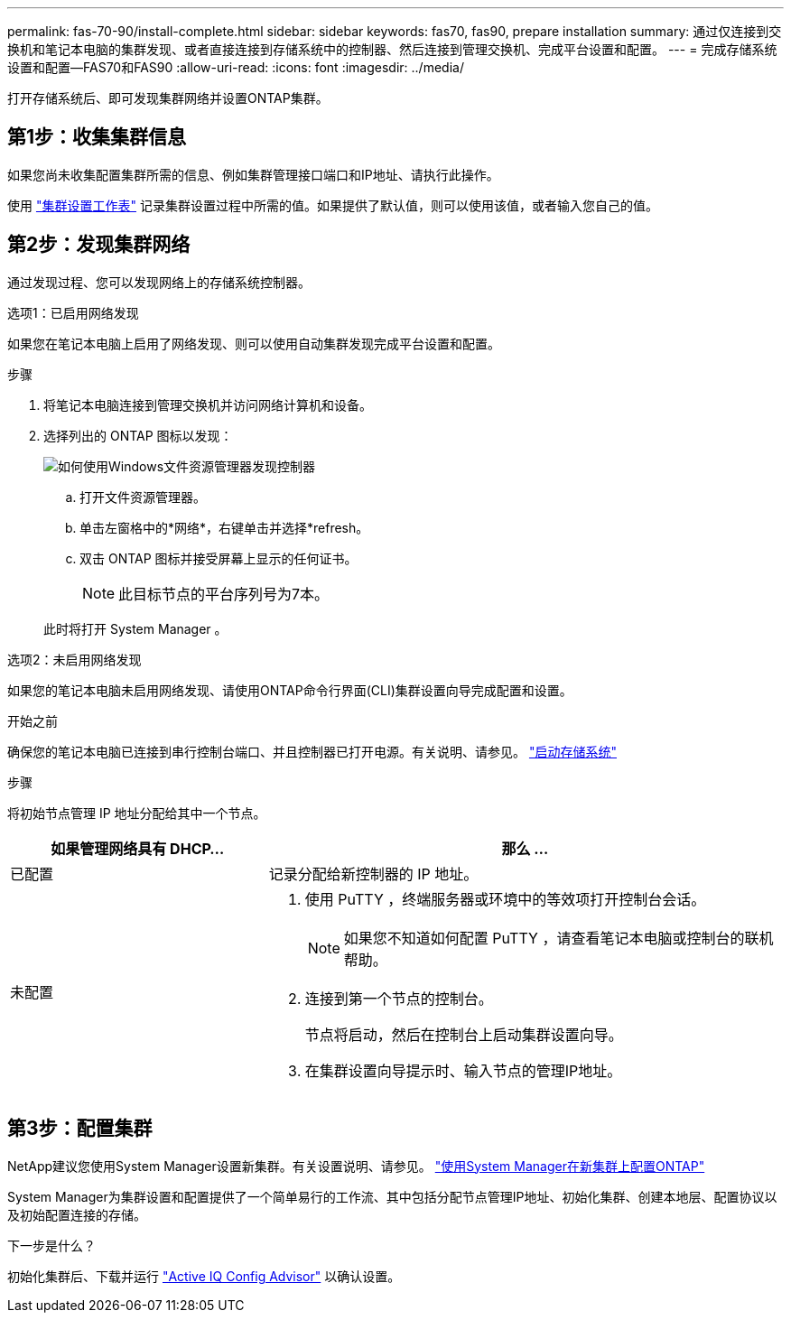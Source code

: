 ---
permalink: fas-70-90/install-complete.html 
sidebar: sidebar 
keywords: fas70, fas90, prepare installation 
summary: 通过仅连接到交换机和笔记本电脑的集群发现、或者直接连接到存储系统中的控制器、然后连接到管理交换机、完成平台设置和配置。 
---
= 完成存储系统设置和配置—FAS70和FAS90
:allow-uri-read: 
:icons: font
:imagesdir: ../media/


[role="lead"]
打开存储系统后、即可发现集群网络并设置ONTAP集群。



== 第1步：收集集群信息

如果您尚未收集配置集群所需的信息、例如集群管理接口端口和IP地址、请执行此操作。

使用 https://docs.netapp.com/us-en/ontap/software_setup/index.html["集群设置工作表"^] 记录集群设置过程中所需的值。如果提供了默认值，则可以使用该值，或者输入您自己的值。



== 第2步：发现集群网络

通过发现过程、您可以发现网络上的存储系统控制器。

[role="tabbed-block"]
====
.选项1：已启用网络发现
--
如果您在笔记本电脑上启用了网络发现、则可以使用自动集群发现完成平台设置和配置。

.步骤
. 将笔记本电脑连接到管理交换机并访问网络计算机和设备。
. 选择列出的 ONTAP 图标以发现：
+
image::../media/drw_autodiscovery_controler_select_ieops-1849.svg[如何使用Windows文件资源管理器发现控制器]

+
.. 打开文件资源管理器。
.. 单击左窗格中的*网络*，右键单击并选择*refresh。
.. 双击 ONTAP 图标并接受屏幕上显示的任何证书。
+

NOTE: 此目标节点的平台序列号为7本。



+
此时将打开 System Manager 。



--
.选项2：未启用网络发现
--
如果您的笔记本电脑未启用网络发现、请使用ONTAP命令行界面(CLI)集群设置向导完成配置和设置。

.开始之前
确保您的笔记本电脑已连接到串行控制台端口、并且控制器已打开电源。有关说明、请参见。 link:install-power-hardware.html#step-2-power-on-the-controllers["启动存储系统"]

.步骤
将初始节点管理 IP 地址分配给其中一个节点。

[cols="1,2"]
|===
| 如果管理网络具有 DHCP... | 那么 ... 


 a| 
已配置
 a| 
记录分配给新控制器的 IP 地址。



 a| 
未配置
 a| 
. 使用 PuTTY ，终端服务器或环境中的等效项打开控制台会话。
+

NOTE: 如果您不知道如何配置 PuTTY ，请查看笔记本电脑或控制台的联机帮助。

. 连接到第一个节点的控制台。
+
节点将启动，然后在控制台上启动集群设置向导。

. 在集群设置向导提示时、输入节点的管理IP地址。


|===
--
====


== 第3步：配置集群

NetApp建议您使用System Manager设置新集群。有关设置说明、请参见。 https://docs.netapp.com/us-en/ontap/task_configure_ontap.html["使用System Manager在新集群上配置ONTAP"^]

System Manager为集群设置和配置提供了一个简单易行的工作流、其中包括分配节点管理IP地址、初始化集群、创建本地层、配置协议以及初始配置连接的存储。

.下一步是什么？
初始化集群后、下载并运行  https://mysupport.netapp.com/site/tools/tool-eula/activeiq-configadvisor["Active IQ Config Advisor"^] 以确认设置。
